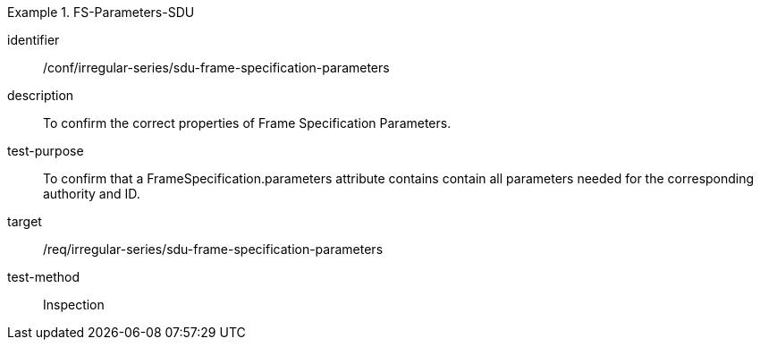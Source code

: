 
[conformance_test]
.FS-Parameters-SDU
====
[%metadata]
identifier:: /conf/irregular-series/sdu-frame-specification-parameters
description:: To confirm the correct properties of Frame Specification Parameters.
test-purpose:: To confirm that a FrameSpecification.parameters attribute contains contain all parameters needed for the corresponding authority and ID.
target:: /req/irregular-series/sdu-frame-specification-parameters
test-method:: Inspection
====

